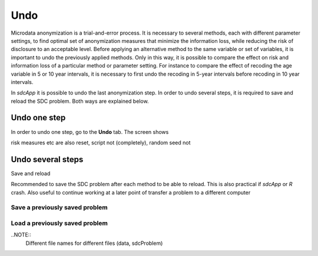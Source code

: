 Undo
====

Microdata anonymization is a trial-and-error process. It is necessary to several 
methods, each with different parameter settings, to find optimal set of 
anonymization measures that minimize the information loss, while reducing the risk of 
disclosure to an acceptable level. Before applying an alternative method to the same
variable or set of variables, it is important to undo the previously applied methods.
Only in this way, it is possible to compare the effect on risk and information
loss of a particular method or parameter setting. For instance to compare the 
effect of recoding the age variable in 5 or 10 year intervals, it is necessary to first
undo the recoding in 5-year intervals before recoding in 10 year intervals.

In *sdcApp* it is possible to undo the last anonymization step. In order to undo several
steps, it is required to save and reload the SDC problem. Both ways are explained below.

Undo one step
~~~~~~~~~~~~~
In order to undo one step, go to the **Undo** tab.
The screen shows 

risk measures etc are also reset, script not (completely), random seed not


Undo several steps
~~~~~~~~~~~~~~~~~~
Save and reload

Recommended to save the SDC problem after each method to be able to reload. This is also 
practical if *sdcApp* or *R* crash. Also useful to continue working at a later point of 
transfer a problem to a different computer


Save a previously saved problem
+++++++++++++++++++++++++++++++

Load a previously saved problem
+++++++++++++++++++++++++++++++

..NOTE::
	Different file names for different files (data, sdcProblem)




